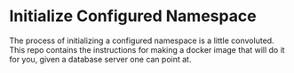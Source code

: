 * Initialize Configured Namespace

The process of initializing a configured namespace is a little convoluted. This repo contains the instructions for making a docker image that will do it for you, given a database server one can point at.

